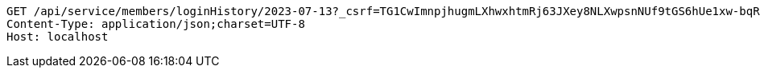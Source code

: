[source,http,options="nowrap"]
----
GET /api/service/members/loginHistory/2023-07-13?_csrf=TG1CwImnpjhugmLXhwxhtmRj63JXey8NLXwpsnNUf9tGS6hUe1xw-bqRlF5D4ATgvyFVgFBUxktiHRwgS0hL1kFsS-J2eM4y HTTP/1.1
Content-Type: application/json;charset=UTF-8
Host: localhost

----